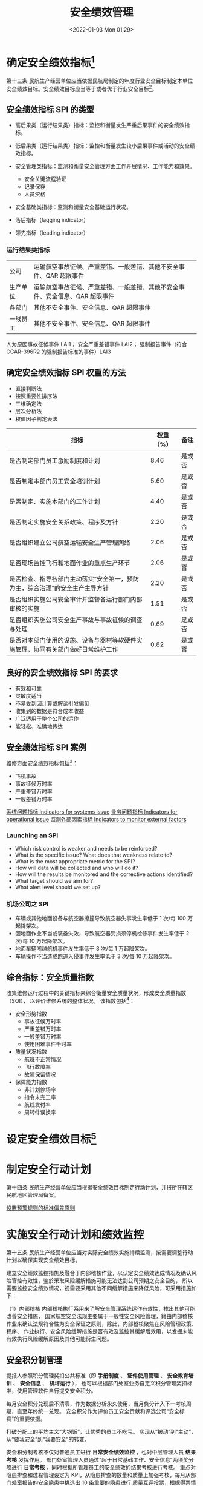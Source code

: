 # -*- eval: (setq org-media-note-screenshot-image-dir (concat default-directory "./static/安全绩效管理/")); -*-
:PROPERTIES:
:ID:       9DF274F9-C735-4983-BC73-0DA22D259424
:END:
#+LATEX_CLASS: my-article
#+DATE: <2022-01-03 Mon 01:29>
#+TITLE: 安全绩效管理

#+ROAM_KEY:


* 确定安全绩效指标[fn:3]
:PROPERTIES:
:ID:       555C2740-83EE-4131-9DC8-0555709CEB1A
:END:
第十三条 民航生产经营单位应当依据民航局制定的年度行业安全目标制定本单位安全绩效目标。安全绩效目标应当等于或者优于行业安全目标[fn:1]。
** 安全绩效指标 SPI 的类型
:PROPERTIES:
:ID:       1BF966C3-219E-4819-9F32-C10FD58A1324
:END:
- 高后果类（运行结果类）指标：监控和衡量发生严重后果事件的安全绩效指标。
- 低后果类（运行结果类）指标：监控和衡量发生较小后果事件或活动的安全绩效指标。
- 安全管理类指标：监测和衡量安全管理方面工作开展情况、工作能力和效果。
  - 安全关键流程验证
  - 记录保存
  - 人员资格
- 安全基础类指标：监测和衡量安全基础运行状况。

- 落后指标（lagging indicator）
- 领先指标（leading indicator）

*** 运行结果类指标

| 公司     | 运输航空事故征候、严重差错、一般差错、其他不安全事件、QAR 超限事件           |
| 生产单位 | 运输航空事故征候、严重差错、一般差错、其他不安全事件、安全信息、QAR 超限事件 |
| 各部门   | 其他不安全事件、安全信息、QAR 超限事件                                       |
| 一线员工 | 其他不安全事件、安全信息、QAR 超限事件                                       |

人为原因事故征候事件 LAI1；
安全严重差错事件 LAI2；
强制报告事件（符合 CCAR-396R2 的强制报告标准的事件）LAI3

** 确定安全绩效指标 SPI 权重的方法
- 直接判断法
- 按照重要性排序法
- 三维确定法
- 层次分析法
- 权值因子判定表法

#+CAPTION: 安全绩效过程指标
<<安全绩效过程指标>>

| 指标                                                                             | 权重（%） | 备注   |
|----------------------------------------------------------------------------------+-----------+--------|
| 是否制定部门员工激励制度和计划                                                   |      8.46 | 是或否 |
| 是否制定本部门员工安全培训计划                                                   |      5.60 | 是或否 |
| 是否制定、实施本部门的工作计划                                                   |      4.40 | 是或否 |
| 是否制定实施安全关系政策、程序及方针                                             |      2.20 | 是或否 |
| 是否组织建立公司航空运输安全生产管理网络                                         |      2.06 | 是或否 |
| 是否现场监控飞行和地面作业的重点生产环节                                         |      2.06 | 是或否 |
| 是否检查、指导各部门主动落实“安全第一，预防为主，综合治理”的安全生产主导方针     |      2.20 | 是或否 |
| 是否组织实施公司安全审计并监督各运行部门内部审核的实施                           |      1.51 | 是或否 |
| 是否组织实施公司安全生产事故与事故征候的调查与处理                               |      0.69 | 是或否 |
| 是否对本部门使用的设施、设备与器材等软硬件实施管理，协同有关部门做好日常维护工作 |      0.82 | 是或否 |

** 良好的安全绩效指标 SPI 的要求
:PROPERTIES:
:ID:       54C3A396-B5F1-4080-948A-E0D90451CB5C
:END:
- 有效和可靠
- 灵敏度适当
- 不易受到因计算或解读引发偏见
- 收集到的数据是符合成本收益
- 广泛适用于整个公司的运作
- 能轻松、准确地传达

** 安全绩效指标 SPI 案例
:PROPERTIES:
:ID:       4194CF73-5732-4ED2-8C7A-12942C485832
:END:
维修方面安全绩效指标包括[fn:2]：
- 飞机事故
- 事故征候万时率
- 严重差错万时率
- 一般差错万时率

#+NAME: 安全绩效指标
<<安全绩效指标>>

[[file:./static/安全绩效管理/2022-02-15_16-10-24_2222.png]]

[[id:D6D8B110-F52A-4168-A038-67DEF6A4A878][系统问题指标 Indicators for systems issue]]
[[id:41C824DC-3C28-49CE-ADF1-6A89CCF315AC][业务问题指标 Indicators for operational issue]]
[[id:421D08EE-699C-46F8-8B4C-CCAA2037E5E2][监测外部因素指标 Indicators to monitor external factors]]

#+transclude: [[id:D6D8B110-F52A-4168-A038-67DEF6A4A878][系统问题指标 Indicators for systems issue]] :level 3
#+transclude: [[id:41C824DC-3C28-49CE-ADF1-6A89CCF315AC][业务问题指标 Indicators for operational issue]] :level 3 
#+transclude: [[id:421D08EE-699C-46F8-8B4C-CCAA2037E5E2][监测外部因素指标 Indicators to monitor external factors]] :level 3 

*** Launching an SPI
:PROPERTIES:
:ID:       FD3E529C-83BF-4FB3-A760-88EA1757B554
:END:
- Which risk control is weaker and needs to be reinforced?
- What is the specific issue? What does that weakness relate to?
- What is the most appropriate metric for the SPI?
- How will data will be collected and who will do it?
- How will the results be monitored and the corrective actions identified?
- What target should we aim for?
- What alert level should we set up?

[[file:./static/安全绩效管理/2022-01-15_22-50-29_screenshot.jpg]]

*** 机场公司之 SPI
:PROPERTIES:
:ID:       25F6E46E-46CC-4606-BFE1-678BC96956FF
:END:
- 车辆或其他地面设备与航空器擦撞导致航空器失事发生率低于 1 次/每 100 万起降架次。
- 因地面作业不当或装备失效，导致航空器受损须停机检修事件发生率低于 2 次/每 10 万起降架次。
- 地面车辆闯越航机事件发生率低于 3 次/每 1 万起降架次。
- 车辆操作不当造成跑道入侵事件发生率低于 3 次/每 10 万起降架次。

** 综合指标：安全质量指数
:PROPERTIES:
:ID:       C4F270AE-4923-4632-A3CC-76E677222D2E
:END:
收集维修运行过程中的关键指标来综合衡量安全质量状况，形成安全质量指数（SQI），
以评价维修系统的整体状况。
该指数包括[fn:2]：
- 安全形势指数
  - 事故征候万时率
  - 严重差错万时率
  - 一般差错万时率
  - 使用困难事件千时率
- 质量状况指数
  - 航班不正常情况
  - 飞行故障率
  - 故障保留情况
- 保障能力指数
  - 非计划停场率
  - 指令未完工率
  - 航线发付率
  - 周转件误换率

#+NAME: 安全质量指数（SQI）构成
<<安全质量指数（SQI）构成>>
[[file:./static/安全绩效管理/2022-02-15_16-10-39_1.png]]

#+NAME: 安全质量指数（SQI）趋势
<<安全质量指数（SQI）趋势>>
[[file:./static/安全绩效管理/2022-01-11_02-28-42_screenshot.jpg]]

* 设定安全绩效目标[fn:4]
:PROPERTIES:
:ID:       76D00DBB-B65A-454B-BD4C-8ECBF3419CF1
:END:

* 制定安全行动计划
:PROPERTIES:
:ID:       585AE58F-1FE9-4FE9-83F7-6758D2BE4618
:END:
第十四条 民航生产经营单位应当根据安全绩效目标制定行动计划，并报所在辖区民航地区管理局备案。

[[id:6C844DF8-A318-415C-868A-17C81667610C][设置预警规则的标准偏差原则]]
#+transclude: [[id:6C844DF8-A318-415C-868A-17C81667610C][设置预警规则的标准偏差原则]] 

* 实施安全行动计划和绩效监控
:PROPERTIES:
:ID:       D9E6811C-4BA0-43F5-9E62-CF8509BD40C0
:END:

第十五条 民航生产经营单位应当对实际安全绩效实施持续监测，按需要调整行动计划以确保实现安全绩效目标。

建立安全绩效监控措施及融合于内部稽核作业，以认定安全绩效达成情况及确认风险管控有效性，鉴於采取风险缓解措施可能无法达到公司预期之安全目的，
所以需要监控安全绩效情况，视需要采用其他不同缓解措施来降低风险，可采用措施如下：

（1）内部稽核
内部稽核执行系用来了解安全管理系统运作有效性，找出其他可能改善安全措施，
国家航空安全法规主要属于一般性安全风险管理，籍由内部稽核作业来确认法规符合性为安全保证之原则，除此，内部稽核聚焦在风险管理政策、程序、
作业执行、安全风险缓解措施是否有效及监控其缓解后效用，以发掘未能有效执行风险缓解原因及其他可能衍生问题。

** 安全积分制管理
:PROPERTIES:
:ID:       B8311170-F2F9-48C4-8792-C027CD502EA6
:END:
提报人参照积分管理奖扣公共标准（即 *手册制度* 、 *证件使用管理* 、 *安全教育培训* 、 *安全信息* 、 *机坪运行* ），
也可以根据部门处室业务自定义积分管理奖扣标准，使用管理软件自行提交安全积分。

每月安全积分兑现后不清零，作为数据分析永久使用，当月负分计入下一考核周期，直至年终统一兑现。
安全积分作为评价员工安全贡献和评选公司“安全标兵”的重要依据。

打破分配上的平均主义“大锅饭”，让优秀的员工不吃亏。
实现从“被动”到“主动”，从“要我安全”到“我要安全”的转变。

安全积分制考核不仅对普通员工进行 *日常安全绩效监控* ，也对中层管理人员 *结果考核* 发挥作用。
部门处室管理人员通过“超于日常基础工作、安全信息”两项奖分项进行 *日常考核* ，同时根据所管理员工的安全绩效的结果考核进行考核。
重点对隐患排查和过程管理设定为 KPI，从隐患排查的数量和质量上加强考核，每月从部门处室报告的安全隐患中挑选出 10 条重要的隐患进行
质量互评投票，根据得票情况排名对管理人员进行 *结果考核* 和提报人二次奖励。

** 信息获取
:PROPERTIES:
:ID:       99642137-77E9-49A4-95EC-0C4601BF9BD0
:END:
“信息”是指包含在公司运行过程中，能够真实地反映公司实际运行状态的数据、报告、记录、资料等；
“获取”是指根据各运行系统的特点、信息的特征，采取不同的手段、工具、方法有效地提取“信息”的过程。

根据获取信息的方法，公司将运行安全信息分为： *运行过程持续监控信息* 、 *公司运行安全审计/审核信息* 、 *不安全事件调查信息* 、 *员工安全报告和反馈系统信息* 等。
我们就来谈谈运行过程持续监控信息获取，公司日常运行过程中，包含着许多可以反映公司日常实际运行状态的信息，将这些信息称为“持续性信息”。

“持续性信息”是公司安全管理体系“安全保证”功能所需的最及时、最基础、最直接的信息。
获取这些信息是为了及时地分析、判断公司的实际运行状态的稳定性以及是否出现与公司运行安全目标/指标的偏差。

从而对这些偏差采取及时的纠正/预防措施或风险控制措施，以控制其偏差程度在最小的范围内。
持续性信息的获取直接关系到安全管理系统反馈性，系统性的运行，是关系整个航空安全最重要的组成部分之一。

[[x-devonthink-item://AAF5146C-9188-4829-A53E-6A5DE29F2563?page=40][安全数据统计图]]

* TODO 安全绩效管理工作考核与提升
DEADLINE: <2022-01-22 Sat>
:PROPERTIES:
:ID:       3E08AEB0-62CB-445C-B628-849712E94B05
:END:
第十六条 民航生产经营单位应当在每年 7 月 15 日前及次年 1 月 15 日前分别将半年和全年安全绩效统计分析报告报所在辖区民航地区管理局备案。

#+CAPTION: 设定安全绩效管理工作考核指标及周期
<<设定安全绩效管理工作考核指标及周期>>

| 维度                  | KPI（I）                | 考核周期 |
|-----------------------+-------------------------+----------|
| 运行结果类指标（80%） | 运输航空事故征候（75%） | 年度     |
|                       | 严重差错（25%）         | 年度     |
| 安全管理类指标（20%） | 违章事件（40%）         | 季度     |
|                       | 安全信息（20%）         | 季度     |
|                       | 安全工作落实情况（40%） | 季度     |

** 运行结果类指标
:PROPERTIES:
:ID:       34CF15E7-8679-458C-AE1A-A5E577194671
:END:
| KPI（I）         | 指标设定说明                                         |
|------------------+------------------------------------------------------|
| 运输航空事故征候 | 局方与公司签署列年度安全责任书，明确了年度安全指标。 |
|                  | 通过将该指标分解至各单位并进行考核，确保公司打到     |
|                  | 局方给定的年度安全目标                               |
|------------------+------------------------------------------------------|
| 严重差错         | 公司本着严格管理的理念，确定公司可以接受的严重差错   |
|                  | 发生次数。通过将该指标分解至各单位并进行考核，       |
|                  | 确保达到公司预期目标。                               |

| KPI（I）         | 考核周期 | 控制数值   | 计算方法 |
|------------------+----------+------------+----------|
| 运输航空事故征候 | 年       | T1；T2；T3 | 次数     |
| 严重差错         | 年       | T1；T2；T3 | 次数     |

按照“十二五”安全规划，公司运输航空事故征候万时率和严重差错万时率每年按照约 16% 下降。
2014 年公司事故征候万时率是 0.17，严重差错万时率是 0.4，均为 T2 值。
T3 值保持不变，T1 值按照约 30% 下降。

各单位事故征候和严重差错指标调整情况与公司保持一致，具体详见附件 1。

** 安全管理类指标
:PROPERTIES:
:ID:       ABAEF07F-EC68-4E4B-8C88-1A7AD16B9CC3
:END:

+----------+--------------------------------------+----------+----------+
| KPI（I） | 指标设定说明                         | 考核周期 | 控制数值 |
+----------+--------------------------------------+----------+----------+
| 违章事件 | “反违章” 是公司年度的重点安全工作，  | 季度     | T2       |
|          | 督促指导各单位抓好“反违章”工作。     |          |          |
+----------+--------------------------------------+----------+----------+
| 安全信息 | 安全信息是安全工作的基础，督促       | 季度     | T2       |
|          | 指导各单位提高安全信息报告意识，     |          |          |
|          | 并加强对安全信息的应用               |          |          |
+----------+--------------------------------------+----------+----------+
| 安全工作 | SMS 取得实效重在落实，风险管理、     | 季度     | T2       |
|          | 安全培训教育、内部审核、安全检查、   |          |          |
|          | 事件调查等安全工作对于公司运行安全和 |          |          |
|          | 持续改进至关重要，督促指导各单位应用 |          |          |
|          | SMS ，SMS 能真正在一线落地。         |          |          |
+----------+--------------------------------------+----------+----------+

+----------+----------------------------+--------------------------------+
| KPI（I） | 考核范围                   | 计算方法或评价原则             |
+----------+----------------------------+--------------------------------+
| 违章事件 | 构成不安全事件级别及以上的 | “零容忍”的原则，只要           |
|          | 违章事件（违章事件按照公司 | 出现违章事件就扣分，同         |
|          | 《不安全事件原因分类标准》 | 类型违章事件重复出现加重扣分。 |
|          | 界定，并以公司公布的为准） |                                |
+----------+----------------------------+--------------------------------+

原则一: 公司范围内不允许发生违章且不允许重复发生。
在公司范围内，责任单位初次发生扣 1 分，其他单位在全年内重复发生一次扣 2 分。

原则二: 本单位不允许重复发生。
在本单位范围内，西南分公司、工程技术分公司、飞行总队、地面服务部在滚动 3 个月内重复发生，
其他生产责任单位在滚动 6 个月内重复发生，则在第一次发生事件扣分的基础上，以 2 分为基准，
加倍扣分。即 $C_{n} = C_{1} + 2*(n-1)$ ，$C_{1}$ 为第一次发生违章事件所扣分数，n 为本单位全年发生的总次数。

在各单位给定的滚动周期外重复发生时，则在第一次发生事件扣分的基础上，以 1 分为基准，
加倍扣分，即 $C_{n} = C_{1} + 1*(n-1)$ ，$C_{1}$ 为第一次发生违章事件所扣分数，n为本单位全年发生的总次数。

原则三：不重复扣分
在滚动周期内发生的，则按滚动周期内考核标准扣分; 在滚动周期外发生的，则按滚动周期外考核标准扣分，不重复扣分。

| KPI（I） | KPI（II）                    | 计算方法或评价原则                | 指标说明                                         |
|----------+------------------------------+-----------------------------------+--------------------------------------------------|
| 安全信息 | 安全信息报告率               | IR=(A/M)*100%                     |                                                  |
|          | （含 QAR 典型超限            | A：按照公司安全信息管理规定，通过 | 主要考核各单位安全信息报告情况，IR 对应百分      |
|          | 事件）                       | 航安系统实际上报的安全信息数量，  | 值即为各单位安全信息报告得分。                   |
|          |                              | 且信息报告质量较好（未驳回）。    |                                                  |
|          |                              | M：按照公司安全信息管理规定应报告 |                                                  |
|          |                              | 的信息总量。                      |                                                  |
|----------+------------------------------+-----------------------------------+--------------------------------------------------|
|          | 安全隐患报告率               | CI=(T/[10*(1+N)]))                | 鼓励各单位收集各类隐患（即使不出现不安全事件，   |
|          | （加分项）                   | T：经核实为有效的自查问题数量。   | 每个季度至少应该收集本单位的 10 项隐患），由检查 |
|          |                              | N：责任原因人为不安全事件数量。   | 部门审核隐患的数量，根据隐患的数量和质量，加     |
|          |                              |                                   | ［1-3 分］。                                     |
|----------+------------------------------+-----------------------------------+--------------------------------------------------|
|          | 自愿报告率                   | ZI=D/P                            | 人数少于 1000 的，至少报 2 条。                  |
|          |                              | D：自愿报告数量。                 | 人数多余 1000 的，D/P 大于等于千分之 2，         |
|          |                              | P：单位总人数。                   | 相应加分［1-3 分］。                             |
|          |                              |                                   | 对于实名报告的有效安全信息个人，就奖励个人，     |
|          |                              |                                   | 也奖励报告人所在单位。                           |
|----------+------------------------------+-----------------------------------+--------------------------------------------------|
| 安全工作 | 公司各项安全工作要求的落实， | 依赖于航安系统，统计有效          |                                                  |
|          | 如年度重点安全工作，月度     | 的督办通知单、驳回单和考核单、    |                                                  |
|          | 安委会任务等；SMS 各项       | 并根据任务总量，计算出及时率、    | 从工作落实的及时性、质量                         |
|          | 要素工作的开展，如风险管理、 | 合格率和完成率，如及时率=1-       | 以及完成情况三个方面评价                         |
|          | 事件调查、内部审核、安全培训 | 督办工作总量/工作总量；合格率=1-  | 各生产单位安全工作落实的                         |
|          | 和教育、安全绩效考核等；其他 | 驳回工作总量/工作总量；完成率=1-  | 效果。                                           |
|          | 安全工作。                   | 考核工作总量/工作总量。           |                                                  |
|          |                              | 及时率、合格率、完成率            |                                                  |
|          |                              | 三者的权重分别为：40%、30%、30%。 |                                                  |

假设各生产运行单位年度安全绩效考核值为 SPE，每个季度安全过程考核结果为 $Y_{course}$ 。
安全结果考核项目中运输航空事故征候指标考核结果为 $X_{1}$ ，
严重差错指标考核结果为 $X_{2}$ ，
安全过程考核项目中违章事件考核结果为 $X_{3}$ ，
安全信息（含 QAR 典型超限事件）考核结果为 $X_{4}$ ，
安全工作落实情况考核结果为 $X_{5}$ 。
对于季度考核指标，将考核结果的平均值作为年度考核得分：

$$
Y_{course} = 40\% * X_{3} + 20\% * X_{4} + 40\% * X_{5}
$$

$$
SPE = 60\% * X_{1} + 20\% * X_{2} + 20\% * Y_{course}
$$

对于安全结果指标中仅包括严重差错指标的单位，则：

$$
SPE = 80\% * X_{2} + 20\% * \left (Y_{course1} + Y_{course2} + Y_{course3} + Y_{course4} \right )
$$

** [[id:F27D26AC-0F13-47C6-8B40-317A6F6F9D34][附件：货航本部安全过程考核细则]]
:PROPERTIES:
:ID:       19DF1DB5-5E4C-4C65-9711-D9E76973C47F
:END:

阅读 [[x-devonthink-item://E42AB6D4-2A3B-42FD-A5C6-AE388D8FB1C8?page=23][顺丰航空安全绩效评价概述]]
查找 厦航《[[x-devonthink-item://84659EEE-C87D-4F76-92E1-E584B5048FB2?page=0][绩效考核细则汇编]]》

** 公司安全状况评估方法差异性分析
原来设定的各类事件权重为 0.1-3 分。新的评价模型对 17 条严重事故征候、28 条一般事故征候、133 条差错事件（含地面事故征候）、61 条其他不安全事件，
逐一量化具体风险指数，新的风险指数区间为 1-3300 分。
SEI = ∑当月不同等级事件数量*该事件对应的权重/当月飞行架次*1000
SRI = ∑当月不同等级事件数量*该事件对应的风险指数/当月飞行架次*1000

原月度安全品质评价指数（SEI）在 7-11 分之间，新的评价标准（SRI）把近 5 年的平均值 90 分设定为基准线，设立了风险预警的梯度标准：
- ≥ 120 红区
- 90-120 橙区（基准线上调 33%）
- 60-90 黄区
≤ 60 绿区（基准线下调 33%）


* Footnotes

[fn:4] Safety performance target: planned or intended objective for safety performance indicator(s) over a given period.

[fn:3] Safety performance indicator: data-based parameter used for monitoring and assessing safety performance,
       measure certain characteristics about occurrences, events, incidents, accidents, etc.

[fn:2] 民航维修单位安全管理体系的构建与实施.pdf

[fn:1] CCAR-398 民用航空安全管理规定 
